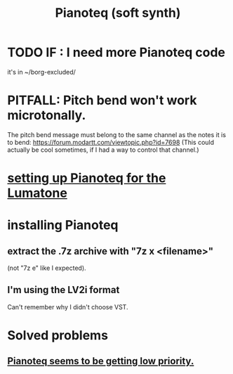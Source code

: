 :PROPERTIES:
:ID:       50c474b4-6dad-4c00-83a8-52a4830e72f2
:ROAM_ALIASES: Pianoteq
:END:
#+title: Pianoteq (soft synth)
* TODO IF : I need more Pianoteq code
  it's in ~/borg-excluded/
* PITFALL: Pitch bend won't work microtonally.
  The pitch bend message must belong to the same channel
  as the notes it is to bend:
    https://forum.modartt.com/viewtopic.php?id=7698
  (This could actually be cool sometimes,
  if I had a way to control that channel.)
* [[id:c22d36ca-944d-431c-bdd3-8b49e1b3ac52][setting up Pianoteq for the Lumatone]]
* installing Pianoteq
** extract the .7z archive with "7z x <filename>"
   (not "7z e" like I expected).
** I'm using the LV2i format
   Can't remember why I didn't choose VST.
* Solved problems
** [[id:298bfc3b-b16e-4494-8985-c684ba8b8b91][Pianoteq seems to be getting low priority.]]
